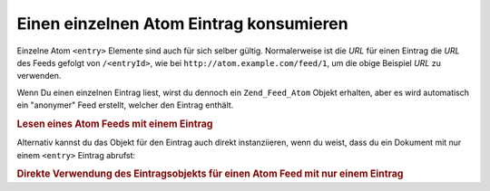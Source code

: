 .. _zend.feed.consuming-atom-single-entry:

Einen einzelnen Atom Eintrag konsumieren
========================================

Einzelne Atom ``<entry>`` Elemente sind auch für sich selber gültig. Normalerweise ist die *URL* für einen
Eintrag die *URL* des Feeds gefolgt von ``/<entryId>``, wie bei ``http://atom.example.com/feed/1``, um die obige
Beispiel *URL* zu verwenden.

Wenn Du einen einzelnen Eintrag liest, wirst du dennoch ein ``Zend_Feed_Atom`` Objekt erhalten, aber es wird
automatisch ein "anonymer" Feed erstellt, welcher den Eintrag enthält.

.. _zend.feed.consuming-atom-single-entry.example.atom:

.. rubric:: Lesen eines Atom Feeds mit einem Eintrag

.. code-block:: php
   :linenos:

   $feed = new Zend_Feed_Atom('http://atom.example.com/feed/1');
   echo 'Der Feed hat: ' . $feed->count() . ' Eintrag.';

   $entry = $feed->current();

Alternativ kannst du das Objekt für den Eintrag auch direkt instanziieren, wenn du weist, dass du ein Dokument mit
nur einem ``<entry>`` Eintrag abrufst:

.. _zend.feed.consuming-atom-single-entry.example.entryatom:

.. rubric:: Direkte Verwendung des Eintragsobjekts für einen Atom Feed mit nur einem Eintrag

.. code-block:: php
   :linenos:

   $entry = new Zend_Feed_Entry_Atom('http://atom.example.com/feed/1');
   echo $entry->title();



